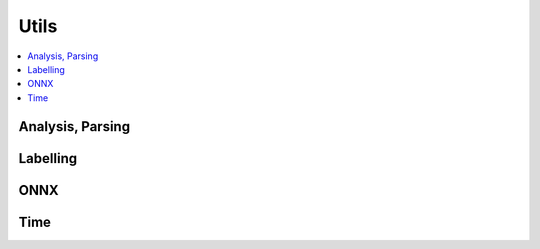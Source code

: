 
Utils
=====

.. contents::
    :local:

Analysis, Parsing
+++++++++++++++++

.. autosignature:: onnxcustom.utils.nvprof2json.convert_trace_to_json

.. autosignature:: onnxcustom.utils.nvprof2json.json_to_dataframe

.. autosignature:: onnxcustom.utils.nvprof2json.json_to_dataframe_streaming

Labelling
+++++++++

.. autosignature:: onnxcustom.utils.imagenet_classes.get_class_names

ONNX
++++

.. autosignature:: onnxcustom.utils.onnx_helper.onnx_rename_weights

Time
++++

.. autosignature:: onnxcustom.utils.benchmark.measure_time

